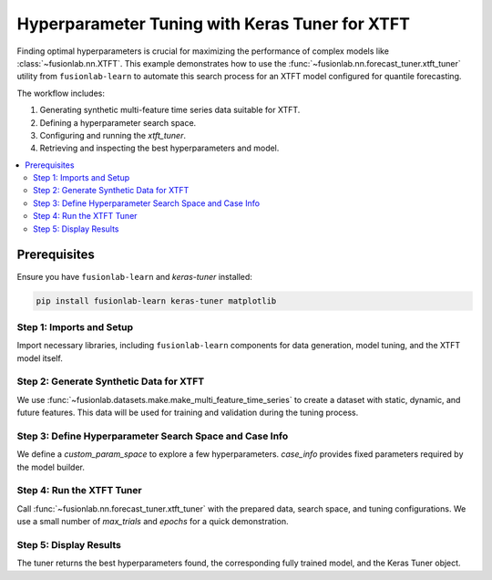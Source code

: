 .. _example_hyperparameter_tuning:

======================================================
Hyperparameter Tuning with Keras Tuner for XTFT
======================================================

Finding optimal hyperparameters is crucial for maximizing the
performance of complex models like
:class:`~fusionlab.nn.XTFT`. This example demonstrates how to
use the :func:`~fusionlab.nn.forecast_tuner.xtft_tuner` utility
from ``fusionlab-learn`` to automate this search process for an
XTFT model configured for quantile forecasting.

The workflow includes:

1.  Generating synthetic multi-feature time series data suitable
    for XTFT.
2.  Defining a hyperparameter search space.
3.  Configuring and running the `xtft_tuner`.
4.  Retrieving and inspecting the best hyperparameters and model.

.. contents::
   :local:
   :depth: 2

Prerequisites
-------------

Ensure you have ``fusionlab-learn`` and `keras-tuner` installed:

.. code-block:: bash

   pip install fusionlab-learn keras-tuner matplotlib

Step 1: Imports and Setup
~~~~~~~~~~~~~~~~~~~~~~~~~~~
Import necessary libraries, including ``fusionlab-learn`` components
for data generation, model tuning, and the XTFT model itself.

.. code-block:: python
   :linenos:

   import numpy as np
   import pandas as pd
   import tensorflow as tf
   import os
   import shutil # For cleaning up tuner directories
   import warnings

   # FusionLab imports
   from fusionlab.datasets.make import make_multi_feature_time_series
   from fusionlab.nn.forecast_tuner import xtft_tuner
   from fusionlab.nn.transformers import XTFT # For type context
   from fusionlab.nn.losses import combined_quantile_loss # For loss definition
   from fusionlab.nn.utils import reshape_xtft_data
   import keras_tuner as kt # Keras Tuner

   # Suppress warnings and TF logs for cleaner output
   warnings.filterwarnings('ignore')
   tf.get_logger().setLevel('ERROR')
   if hasattr(tf, 'autograph'):
       tf.autograph.set_verbosity(0)

   # Configuration for outputs
   output_dir_tuning = "./gallery_tuning_output"
   # Clean up previous run if it exists, for a fresh start
   if os.path.exists(output_dir_tuning):
       shutil.rmtree(output_dir_tuning)
   os.makedirs(output_dir_tuning, exist_ok=True)

   print("Libraries imported and setup complete for tuning example.")

Step 2: Generate Synthetic Data for XTFT
~~~~~~~~~~~~~~~~~~~~~~~~~~~~~~~~~~~~~~~~~~
We use :func:`~fusionlab.datasets.make.make_multi_feature_time_series`
to create a dataset with static, dynamic, and future features. This
data will be used for training and validation during the tuning process.

.. code-block:: python
   :linenos:

   # Data generation parameters
   N_SERIES_TUNE = 2
   N_TIMESTEPS_TUNE = 60 # Approx 5 years of monthly data
   FREQ_TUNE = 'MS'
   SEED_TUNE = 42

   # Generate data as a Bunch object
   data_bunch = make_multi_feature_time_series(
       n_series=N_SERIES_TUNE,
       n_timesteps=N_TIMESTEPS_TUNE,
       freq=FREQ_TUNE,
       seasonality_period=12, # Yearly seasonality for monthly data
       seed=SEED_TUNE,
       as_frame=False # Get Bunch to easily access column names
   )
   df_for_tuning = data_bunch.frame
   print(f"Generated data for tuning. Shape: {df_for_tuning.shape}")

   # --- Prepare data for reshape_xtft_data ---
   # This step would normally involve scaling, encoding etc.
   # For this example, we assume data is numerically ready.
   # In a real workflow, use load_processed_subsidence_data or similar.

   dt_col_tune = data_bunch.dt_col
   target_col_tune = data_bunch.target_col
   static_cols_tune = data_bunch.static_features
   dynamic_cols_tune = data_bunch.dynamic_features
   future_cols_tune = data_bunch.future_features
   spatial_cols_tune = [data_bunch.spatial_id_col]

   # Reshape data into sequences

  
   time_steps_tune = 12 # 1 year lookback
   forecast_horizon_tune = 6 # Predict 6 months ahead

   s_data, d_data, f_data, t_data = reshape_xtft_data(
       df=df_for_tuning, dt_col=dt_col_tune, target_col=target_col_tune,
       dynamic_cols=dynamic_cols_tune, static_cols=static_cols_tune,
       future_cols=future_cols_tune, spatial_cols=spatial_cols_tune,
       time_steps=time_steps_tune, forecast_horizons=forecast_horizon_tune,
       verbose=0
   )
   print(f"\nReshaped data for tuning:")
   print(f"  Static : {s_data.shape}, Dynamic: {d_data.shape}")
   print(f"  Future : {f_data.shape}, Target : {t_data.shape}")

   # For tuner, inputs are [Static, Dynamic, Future]
   # All inputs are required by XTFT
   if s_data is None or d_data is None or f_data is None:
       raise ValueError("XTFT requires static, dynamic, and future inputs.")

   train_inputs_tune = [
       tf.constant(s_data, dtype=tf.float32),
       tf.constant(d_data, dtype=tf.float32),
       tf.constant(f_data, dtype=tf.float32)
   ]
   y_train_tune = tf.constant(t_data, dtype=tf.float32)


Step 3: Define Hyperparameter Search Space and Case Info
~~~~~~~~~~~~~~~~~~~~~~~~~~~~~~~~~~~~~~~~~~~~~~~~~~~~~~~~
We define a `custom_param_space` to explore a few hyperparameters.
`case_info` provides fixed parameters required by the model builder.

.. code-block:: python
   :linenos:

   # Define quantiles for probabilistic forecast
   quantiles_tune = [0.1, 0.5, 0.9]

   # Custom search space (subset of DEFAULT_PS in forecast_tuner)
   custom_param_space_tune = {
       'hidden_units': [16, 32],       # Try these hidden unit sizes
       'num_heads': [1, 2],            # Try 1 or 2 attention heads
       'lstm_units': [16],             # Fix LSTM units for this demo
       'dropout_rate': [0.05, 0.1],
       'learning_rate': [5e-4, 1e-3] # Try two learning rates
   }

   # Case info provides fixed parameters for the model builder
   # It must include all required dimensions for the model
   case_info_tune = {
       'quantiles': quantiles_tune,
       'forecast_horizon': forecast_horizon_tune,
       'output_dim': y_train_tune.shape[-1], # Should be 1 for this example
       'static_input_dim': train_inputs_tune[0].shape[-1],
       'dynamic_input_dim': train_inputs_tune[1].shape[-1],
       'future_input_dim': train_inputs_tune[2].shape[-1],
       # Pass other fixed XTFT params if not tuning them:
       'embed_dim': 16, # Example fixed value
       'max_window_size': time_steps_tune,
       'memory_size': 20,
       'attention_units': 16,
       'recurrent_dropout_rate': 0.0,
       'use_residuals_choices': [True], # Fix use_residuals to True
       'final_agg': 'last',
       'multi_scale_agg': 'last',
       'scales_options': ['no_scales'], # Fix scales to None
       'use_batch_norm_choices': [False], # Fix use_batch_norm
       'verbose_build': 0 # Suppress model builder logs
   }
   print("\nHyperparameter search space and case info defined.")

Step 4: Run the XTFT Tuner
~~~~~~~~~~~~~~~~~~~~~~~~~~~
Call :func:`~fusionlab.nn.forecast_tuner.xtft_tuner` with the prepared
data, search space, and tuning configurations. We use a small number
of `max_trials` and `epochs` for a quick demonstration.

.. code-block:: python
   :linenos:

   project_name_tune = "XTFT_Gallery_Quantile_Tuning"
   # Clean up previous project directory if it exists
   project_path = os.path.join(output_dir_tuning, project_name_tune)
   if os.path.exists(project_path):
       shutil.rmtree(project_path)

   print("\nStarting XTFT hyperparameter tuning...")
   best_hps, best_model, tuner = xtft_tuner(
       inputs=train_inputs_tune,
       y=y_train_tune,
       param_space=custom_param_space_tune,
       # forecast_horizon and quantiles are now primarily passed via case_info
       # for the model builder, but also needed by tuner func for defaults
       forecast_horizon=forecast_horizon_tune,
       quantiles=quantiles_tune,
       case_info=case_info_tune, # Crucial for model instantiation
       max_trials=2,        # Number of HP combinations to try per batch size
       objective='val_loss',
       epochs=3,            # Epochs for FULL training of best HP per batch
       batch_sizes=[8],     # Test with a single small batch size for demo
       validation_split=0.3, # Use 30% of data for validation during search
       tuner_dir=output_dir_tuning,
       project_name=project_name_tune,
       tuner_type='random', # 'random' or 'bayesian'
       model_name="xtft",   # Specify XTFT for the default builder 
       # ; change to model_name='super_xtft', for SuperXFT tuning 
       verbose=1            # Show some tuner progress
   )
   print("\nXTFT Tuning complete.")

Step 5: Display Results
~~~~~~~~~~~~~~~~~~~~~~~~~
The tuner returns the best hyperparameters found, the corresponding
fully trained model, and the Keras Tuner object.

.. code-block:: python
   :linenos:

   if best_hps:
       print("\n--- Best Hyperparameters Found ---")
       for param, value in best_hps.items():
           print(f"  {param}: {value}")
       print(f"\nOptimal Batch Size (among tested): "
             f"{best_hps.get('batch_size', 'N/A')}")

       print("\n--- Summary of Best Model Architecture ---")
       if best_model:
           best_model.summary(line_length=100)
       else:
           print("Best model was not returned from tuning.")
   else:
       print("Tuning did not yield best hyperparameters (e.g., all trials failed).")

   # For more details, you can inspect the tuner object:
   # if tuner:
   #     tuner.results_summary()

   # The `best_model` can now be used for forecasting or saved.



